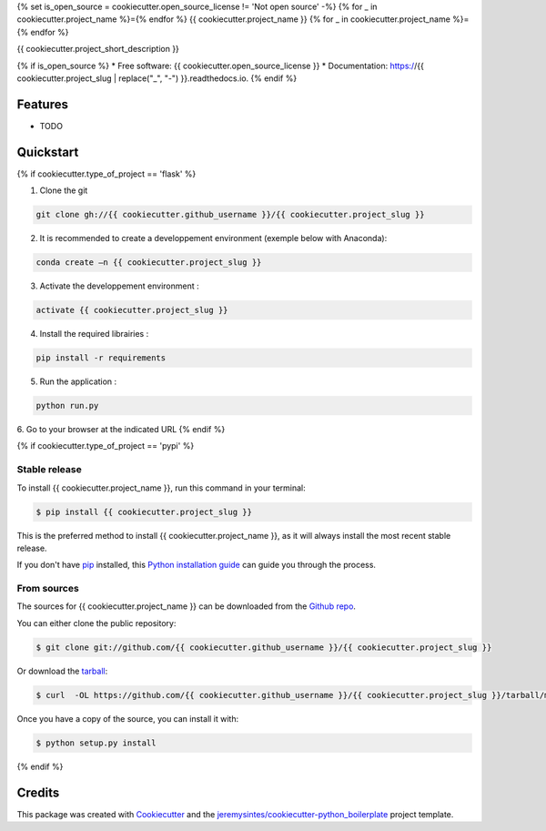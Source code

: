 {% set is_open_source = cookiecutter.open_source_license != 'Not open source' -%}
{% for _ in cookiecutter.project_name %}={% endfor %}
{{ cookiecutter.project_name }}
{% for _ in cookiecutter.project_name %}={% endfor %}


{{ cookiecutter.project_short_description }}

{% if is_open_source %}
* Free software: {{ cookiecutter.open_source_license }}
* Documentation: https://{{ cookiecutter.project_slug | replace("_", "-") }}.readthedocs.io.
{% endif %}

Features
--------

* TODO



Quickstart
----------

{% if cookiecutter.type_of_project == 'flask' %}

1. Clone the git

.. code-block:: console

    git clone gh://{{ cookiecutter.github_username }}/{{ cookiecutter.project_slug }}

2. It is recommended to create a developpement environment (exemple below with Anaconda):

.. code-block:: console

	conda create –n {{ cookiecutter.project_slug }}

3. Activate the developpement environment :

.. code-block:: console

   activate {{ cookiecutter.project_slug }}

4. Install the required librairies :

.. code-block:: console

    pip install -r requirements

5. Run the application : 

.. code-block:: console

    python run.py 

6. Go to your browser at the indicated URL
{% endif %}


{% if cookiecutter.type_of_project == 'pypi' %}

Stable release
~~~~~~~~~~~~~~

To install {{ cookiecutter.project_name }}, run this command in your terminal:

.. code-block:: console

    $ pip install {{ cookiecutter.project_slug }}

This is the preferred method to install {{ cookiecutter.project_name }}, as it will always install the most recent stable release. 

If you don't have `pip`_ installed, this `Python installation guide`_ can guide
you through the process.

.. _pip: https://pip.pypa.io
.. _Python installation guide: http://docs.python-guide.org/en/latest/starting/installation/


From sources
~~~~~~~~~~~~

The sources for {{ cookiecutter.project_name }} can be downloaded from the `Github repo`_.

You can either clone the public repository:

.. code-block:: console

    $ git clone git://github.com/{{ cookiecutter.github_username }}/{{ cookiecutter.project_slug }}

Or download the `tarball`_:

.. code-block:: console

    $ curl  -OL https://github.com/{{ cookiecutter.github_username }}/{{ cookiecutter.project_slug }}/tarball/master

Once you have a copy of the source, you can install it with:

.. code-block:: console

    $ python setup.py install


.. _Github repo: https://github.com/{{ cookiecutter.github_username }}/{{ cookiecutter.project_slug }}
.. _tarball: https://github.com/{{ cookiecutter.github_username }}/{{ cookiecutter.project_slug }}/tarball/master
{% endif %}



Credits
---------

This package was created with Cookiecutter_ and the `jeremysintes/cookiecutter-python_boilerplate`_ project template.

.. _Cookiecutter: https://github.com/audreyr/cookiecutter
.. _`jeremysintes/cookiecutter-python_boilerplate`: https://github.com/jeremysintes/cookiecutter-python_boilerplate


